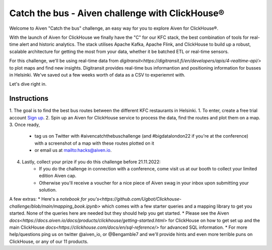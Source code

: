 Catch the bus - Aiven challenge with ClickHouse®
===============

Welcome to Aiven "Catch the bus" challenge, an easy way for you to explore Aiven for ClickHouse®. 

With the launch of Aiven for ClickHouse we finally have the "C" for our KFC stack, the best combination of tools for real-time alert and historic analytics. The stack utilises Apache Kafka, Apache Flink, and ClickHouse to build up a robust, scalable architecture for getting the most from your data, whether it be batched ETL or real-time sensors.

For this challenge, we'll be using real-time data from `digitransit<https://digitransit.fi/en/developers/apis/4-realtime-api/>` to plot maps and find new insights. Digitransit provides real-time bus informantion and positioning information for busses in Helsinki. We've saved out a few weeks worth of data as a CSV to experiemnt with.

Let's dive right in.

Instructions
------------
1. The goal is to find the best bus routes between the different KFC restaurants in Helsinki.
1. To enter, create a free trial account `Sign up <https://console.aiven.io/signup/email?credit_code=AivenChallengeBIGDATALDN22&trial_challenge=catch_the_bus>`_.
2. Spin up an Aiven for ClickHouse service to process the data, find the routes and plot them on a map.
3. Once ready, 
    * tag us on Twitter with #aivencatchthebuschallenge (and #bigdatalondon22 if you're at the conference) with a screenshot of a map with these routes plotted on it 
    * or email us at mailto:hacks@aiven.io.
4. Lastly, collect your prize if you do this challenge before 21.11.2022: 
    * If you do the challenge in connection with a conference, come visit us at our booth to collect your limited edition Aiven cap.
    * Otherwise you'll receive a voucher for a nice piece of Aiven swag in your inbox upon submitting your solution.

A few extras:
* Here's a `notebook for you's<https://github.com/Ugbot/Clickhouse-challenge/blob/main/mapping_book.ipynb>` which comes with a few starter queries and a mapping library to get you started. None of the queries here are needed but they should help you get started.
* Please see the Aiven `docs<https://docs.aiven.io/docs/products/clickhouse/getting-started.html>` for ClickHouse on how to get set up and the main ClickHouse `docs<https://clickhouse.com/docs/en/sql-reference/>` for advanced SQL information.
* For more help/questions ping us on twitter @aiven_io, or @Bengamble7 and we'll provide hints and even more terrible puns on ClickHouse, or any of our 11 products.



